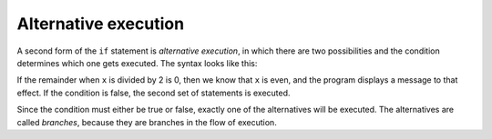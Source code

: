 Alternative execution
---------------------

A second form of the ``if`` statement is *alternative
execution*, in which there are two possibilities and the
condition determines which one gets executed. The syntax looks like
this:

.. codelens:: cndtnlMod

   x = 8
   if x % 2 == 0 :
       print('x is even')
   else :
       print('x is odd')
   print('All done.')


If the remainder when ``x`` is divided by 2 is 0, then we know
that ``x`` is even, and the program displays a message to that
effect. If the condition is false, the second set of statements is
executed.

.. image:: ../images/if-else.svg
   :alt: If-Then-Else Logic



Since the condition must either be true or false, exactly one of the
alternatives will be executed. The alternatives are called *branches*,
because they are branches in the flow of execution.

.. mchoice:: cndtnl-altex-mc-print
   :practice: T
   :answer_a: TRUE
   :answer_b: FALSE
   :answer_c: TRUE on one line and FALSE on the next
   :answer_d: Nothing will be printed
   :correct: b
   :feedback_a: TRUE is printed by the if-block, which only executes if the conditional (in this case, 4+5 == 10) is true.  In this case 5+4 is not equal to 10.
   :feedback_b: Since 4+5==10 evaluates to False, Python will skip over the if block and execute the statement in the else block.
   :feedback_c: Python would never print both TRUE and FALSE because it will only execute one of the if-block or the else-block, but not both.
   :feedback_d: Python will always execute either the if-block (if the condition is true) or the else-block (if the condition is false).  It would never skip over both blocks.

   What does the following code print?

   .. code-block:: python

     if 4 + 5 == 10:
         print("TRUE")
     else:
         print("FALSE")

.. mchoice:: cndtnl-altex-mc-negative
   :practice: T
   :answer_a: Output a
   :answer_b: Output b
   :answer_c: Output c
   :answer_d: It will cause an error because every if must have an else clause.
   :correct: b
   :feedback_a: Because -10 is less than 0, Python will execute the body of the if-statement here.
   :feedback_b: Python executes the body of the if-block as well as the statement that follows the if-block.
   :feedback_c: Python will also execute the statement that follows the if-block (because it is not enclosed in an else-block, but rather just a normal statement).
   :feedback_d: It is valid to have an if-block without a corresponding else-block (though you cannot have an else-block without a corresponding if-block).

   What does the following code print?

   .. code-block:: python

     x = -10
     if x < 0:
         print("The negative number ",  x, " is not valid here.")
     print("This is always printed")

   ::

     a.
     This is always printed

     b.
     The negative number -10 is not valid here
     This is always printed

     c.
     The negative number -10 is not valid here


.. mchoice:: cndtnl-altex-mc-error
   :practice: T
   :answer_a: No
   :answer_b: Yes
   :correct: b
   :feedback_a: Every else-block must have exactly one corresponding if-block.  If you want to chain if-else statements together, you must use the else if construct, described in the chained conditionals section.
   :feedback_b: This will cause an error because the second else-block is not attached to a corresponding if-block.

   Will the following code cause an error?

   .. code-block:: python

     x = -10
     if x < 0:
         print("The negative number ",  x, " is not valid here.")
     else:
         print(x, " is a positive number")
     else:
         print("This is always printed")

.. parsonsprob:: cndtnl-altex-pp-even
    :practice: T
    :adaptive:
    :numbered: left

    The following program should print out "x is even" if the remainder of x divided by 2 is 0 and "x is odd"
    otherwise, but the code is mixed up. Be sure to indent correctly!
    -----
    x = 92
    =====
    if x % 2 == 0:
    =====
        print("x is even")
    =====
    else:
    =====
        print("x is odd")
